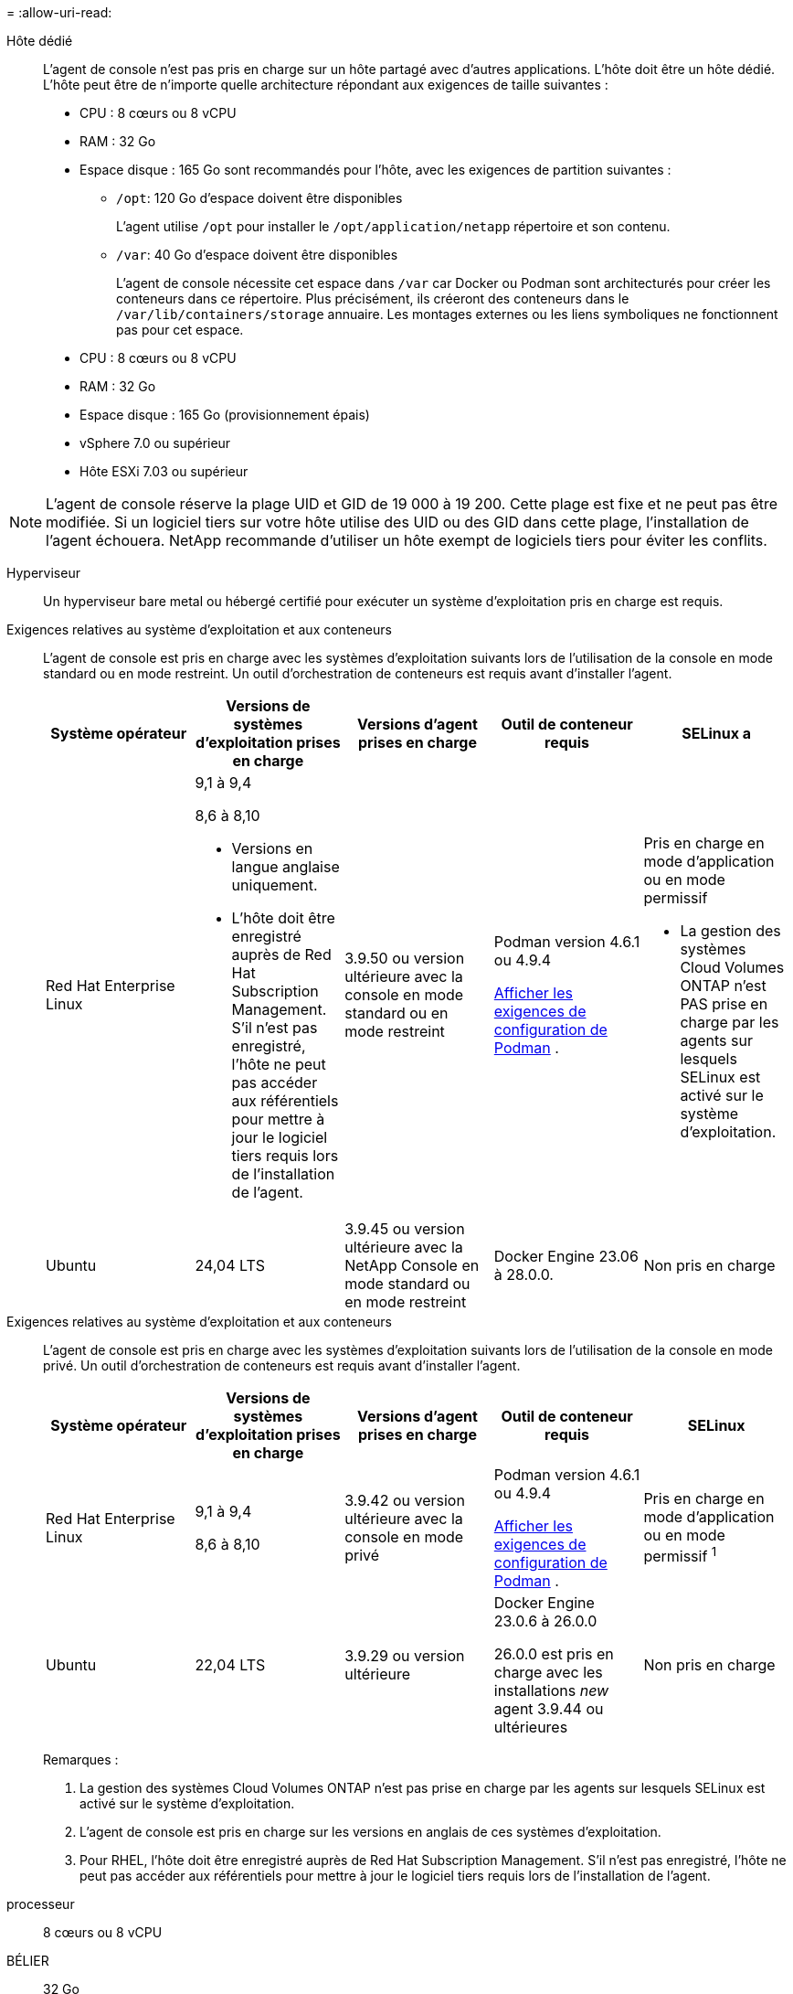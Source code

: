 = 
:allow-uri-read: 


Hôte dédié:: L'agent de console n'est pas pris en charge sur un hôte partagé avec d'autres applications. L'hôte doit être un hôte dédié.  L'hôte peut être de n'importe quelle architecture répondant aux exigences de taille suivantes :
+
--
* CPU : 8 cœurs ou 8 vCPU
* RAM : 32 Go
* Espace disque : 165 Go sont recommandés pour l’hôte, avec les exigences de partition suivantes :
+
** `/opt`: 120 Go d'espace doivent être disponibles
+
L'agent utilise `/opt` pour installer le `/opt/application/netapp` répertoire et son contenu.

** `/var`: 40 Go d'espace doivent être disponibles
+
L'agent de console nécessite cet espace dans `/var` car Docker ou Podman sont architecturés pour créer les conteneurs dans ce répertoire.  Plus précisément, ils créeront des conteneurs dans le `/var/lib/containers/storage` annuaire.  Les montages externes ou les liens symboliques ne fonctionnent pas pour cet espace.





--


* CPU : 8 cœurs ou 8 vCPU
* RAM : 32 Go
* Espace disque : 165 Go (provisionnement épais)
* vSphere 7.0 ou supérieur
* Hôte ESXi 7.03 ou supérieur



NOTE: L'agent de console réserve la plage UID et GID de 19 000 à 19 200.  Cette plage est fixe et ne peut pas être modifiée.  Si un logiciel tiers sur votre hôte utilise des UID ou des GID dans cette plage, l'installation de l'agent échouera.  NetApp recommande d'utiliser un hôte exempt de logiciels tiers pour éviter les conflits.

Hyperviseur:: Un hyperviseur bare metal ou hébergé certifié pour exécuter un système d'exploitation pris en charge est requis.


[[podman-versions]]Exigences relatives au système d'exploitation et aux conteneurs:: L'agent de console est pris en charge avec les systèmes d'exploitation suivants lors de l'utilisation de la console en mode standard ou en mode restreint.  Un outil d’orchestration de conteneurs est requis avant d’installer l’agent.
+
--
[cols="2a,2a,2a,2a,2a"]
|===
| Système opérateur | Versions de systèmes d'exploitation prises en charge | Versions d'agent prises en charge | Outil de conteneur requis | SELinux a 


 a| 
Red Hat Enterprise Linux
 a| 
9,1 à 9,4

8,6 à 8,10

* Versions en langue anglaise uniquement.
* L'hôte doit être enregistré auprès de Red Hat Subscription Management.  S'il n'est pas enregistré, l'hôte ne peut pas accéder aux référentiels pour mettre à jour le logiciel tiers requis lors de l'installation de l'agent.

 a| 
3.9.50 ou version ultérieure avec la console en mode standard ou en mode restreint
 a| 
Podman version 4.6.1 ou 4.9.4

<<podman-configuration,Afficher les exigences de configuration de Podman>> .
 a| 
Pris en charge en mode d'application ou en mode permissif

* La gestion des systèmes Cloud Volumes ONTAP n'est PAS prise en charge par les agents sur lesquels SELinux est activé sur le système d'exploitation.




 a| 
Ubuntu
 a| 
24,04 LTS
 a| 
3.9.45 ou version ultérieure avec la NetApp Console en mode standard ou en mode restreint
 a| 
Docker Engine 23.06 à 28.0.0.
 a| 
Non pris en charge



 a| 
22,04 LTS
 a| 
3.9.50 ou version ultérieure
 a| 
Docker Engine 23.0.6 à 28.0.0.
 a| 
Non pris en charge

|===
--


[[podman-versions]]Exigences relatives au système d'exploitation et aux conteneurs:: L'agent de console est pris en charge avec les systèmes d'exploitation suivants lors de l'utilisation de la console en mode privé.  Un outil d’orchestration de conteneurs est requis avant d’installer l’agent.
+
--
[cols="2a,2a,2a,2a,2a"]
|===
| Système opérateur | Versions de systèmes d'exploitation prises en charge | Versions d'agent prises en charge | Outil de conteneur requis | SELinux 


 a| 
Red Hat Enterprise Linux
 a| 
9,1 à 9,4

8,6 à 8,10
 a| 
3.9.42 ou version ultérieure avec la console en mode privé
 a| 
Podman version 4.6.1 ou 4.9.4

<<podman-configuration,Afficher les exigences de configuration de Podman>> .
 a| 
Pris en charge en mode d'application ou en mode permissif ^1^



 a| 
Ubuntu
 a| 
22,04 LTS
 a| 
3.9.29 ou version ultérieure
 a| 
Docker Engine 23.0.6 à 26.0.0

26.0.0 est pris en charge avec les installations _new_ agent 3.9.44 ou ultérieures
 a| 
Non pris en charge

|===
Remarques :

. La gestion des systèmes Cloud Volumes ONTAP n'est pas prise en charge par les agents sur lesquels SELinux est activé sur le système d'exploitation.
. L'agent de console est pris en charge sur les versions en anglais de ces systèmes d'exploitation.
. Pour RHEL, l'hôte doit être enregistré auprès de Red Hat Subscription Management.  S'il n'est pas enregistré, l'hôte ne peut pas accéder aux référentiels pour mettre à jour le logiciel tiers requis lors de l'installation de l'agent.


--


processeur:: 8 cœurs ou 8 vCPU
BÉLIER:: 32 Go


Type d'instance AWS EC2:: Un type d’instance qui répond aux exigences de CPU et de RAM ci-dessus.  Nous recommandons t3.2xlarge.


Paire de clés:: Lorsque vous créez l'agent de console, vous devez sélectionner une paire de clés EC2 à utiliser avec l'instance.


Limite de saut de réponse PUT lors de l'utilisation d'IMDSv2:: Si IMDSv2 est activé sur l'instance EC2 (il s'agit du paramètre par défaut pour les nouvelles instances EC2), vous devez modifier la limite de saut de réponse PUT sur l'instance à 3.  Si vous ne modifiez pas la limite sur l'instance EC2, vous recevrez une erreur d'initialisation de l'interface utilisateur lorsque vous tenterez de configurer l'agent.
+
--
* link:task-require-imdsv2.html["Exiger l'utilisation d'IMDSv2 sur les instances Amazon EC2"]
* https://docs.aws.amazon.com/AWSEC2/latest/UserGuide/configuring-IMDS-existing-instances.html#modify-PUT-response-hop-limit["Documentation AWS : Modifier la limite de saut de réponse PUT"^]


--


Taille de la machine virtuelle Azure:: Un type d’instance qui répond aux exigences de CPU et de RAM ci-dessus.  Nous recommandons Standard_D8s_v3.


Type de machine Google Cloud:: Un type d’instance qui répond aux exigences de CPU et de RAM ci-dessus.  Nous recommandons n2-standard-8.
+
--
L'agent de console est pris en charge dans Google Cloud sur une instance de machine virtuelle avec un système d'exploitation prenant en charge https://cloud.google.com/compute/shielded-vm/docs/shielded-vm["Fonctionnalités de la machine virtuelle blindée"^]

--


Espace disque dans /opt:: 100 Go d'espace doivent être disponibles
+
--
L'agent utilise `/opt` pour installer le `/opt/application/netapp` répertoire et son contenu.

--
Espace disque dans /var:: 20 Go d'espace doivent être disponibles
+
--
L'agent de console nécessite cet espace dans `/var` car Docker ou Podman sont architecturés pour créer les conteneurs dans ce répertoire.  Plus précisément, ils créeront des conteneurs dans le `/var/lib/containers/storage` annuaire.  Les montages externes ou les liens symboliques ne fonctionnent pas pour cet espace.

--

